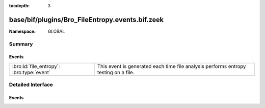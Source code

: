 :tocdepth: 3

base/bif/plugins/Bro_FileEntropy.events.bif.zeek
================================================
.. bro:namespace:: GLOBAL


:Namespace: GLOBAL

Summary
~~~~~~~
Events
######
========================================= ========================================================
:bro:id:`file_entropy`: :bro:type:`event` This event is generated each time file analysis performs
                                          entropy testing on a file.
========================================= ========================================================


Detailed Interface
~~~~~~~~~~~~~~~~~~
Events
######
.. bro:id:: file_entropy

   :Type: :bro:type:`event` (f: :bro:type:`fa_file`, ent: :bro:type:`entropy_test_result`)

   This event is generated each time file analysis performs
   entropy testing on a file.
   

   :f: The file.
   

   :ent: The results of the entropy testing.
   


